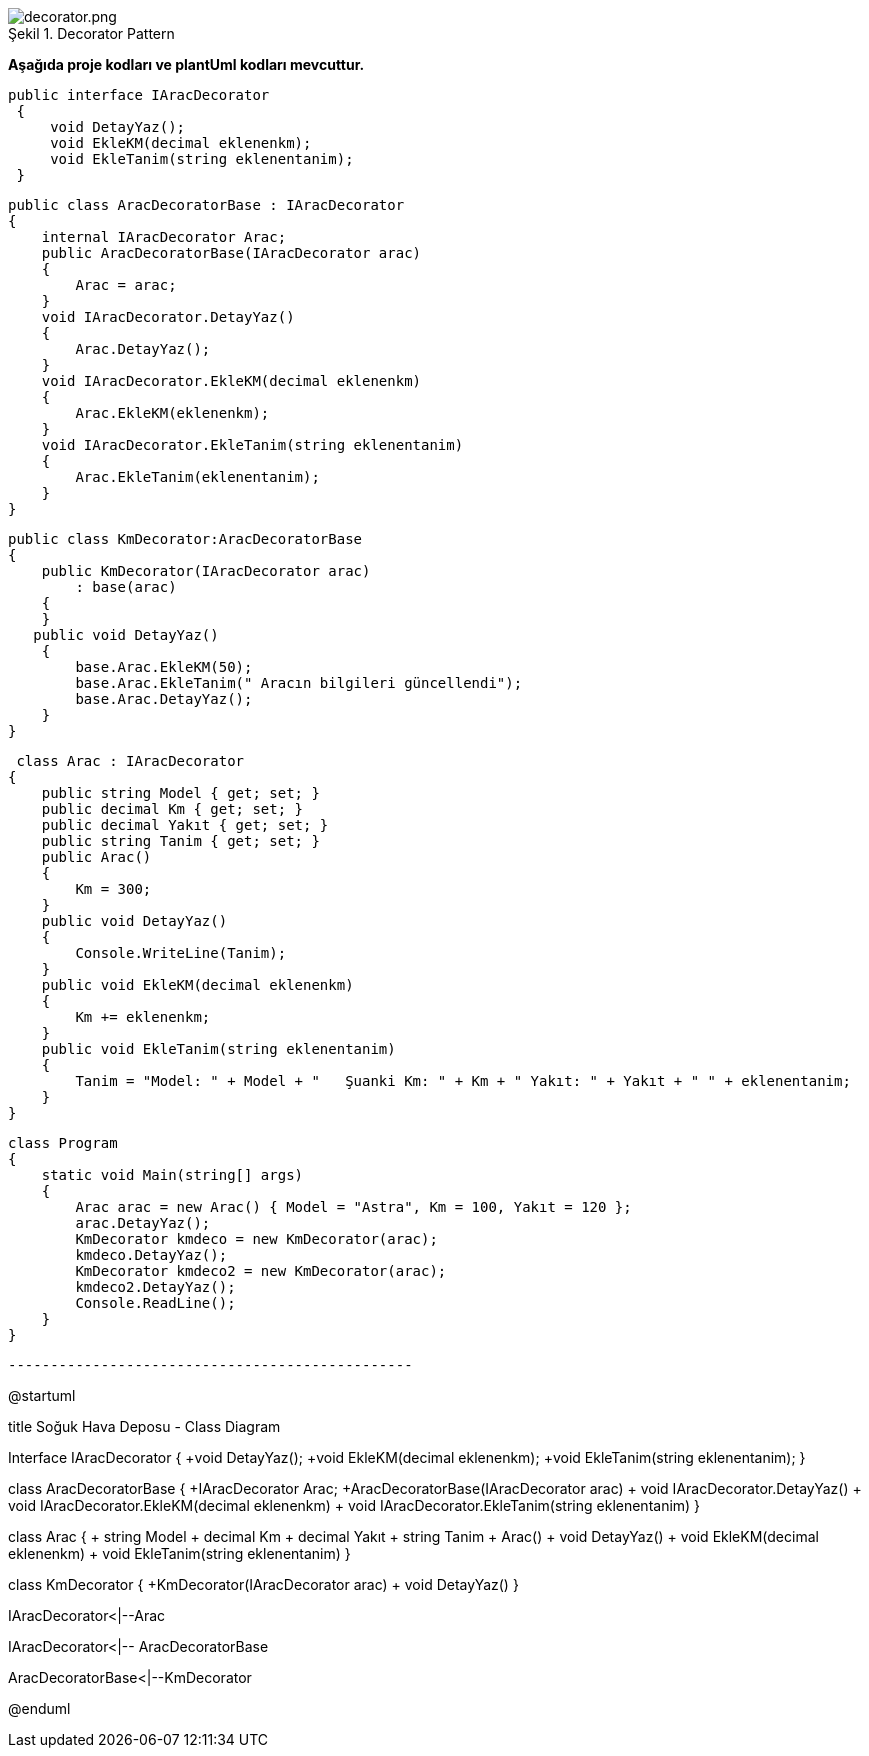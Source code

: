 image::decorator.png[caption="Şekil 1.",title=" Decorator Pattern",alt="decorator.png"]


*Aşağıda  proje kodları ve plantUml kodları mevcuttur.*

   public interface IAracDecorator
    {
        void DetayYaz();
        void EkleKM(decimal eklenenkm);
        void EkleTanim(string eklenentanim);
    }
    
    public class AracDecoratorBase : IAracDecorator
    {
        internal IAracDecorator Arac;
        public AracDecoratorBase(IAracDecorator arac)
        {
            Arac = arac;
        }
        void IAracDecorator.DetayYaz()
        {
            Arac.DetayYaz();
        }
        void IAracDecorator.EkleKM(decimal eklenenkm)
        {
            Arac.EkleKM(eklenenkm);
        }
        void IAracDecorator.EkleTanim(string eklenentanim)
        {
            Arac.EkleTanim(eklenentanim);
        }
    }
    
    public class KmDecorator:AracDecoratorBase
    {
        public KmDecorator(IAracDecorator arac)
            : base(arac)
        {
        }
       public void DetayYaz()
        {
            base.Arac.EkleKM(50);
            base.Arac.EkleTanim(" Aracın bilgileri güncellendi");
            base.Arac.DetayYaz();
        }
    }
    
     class Arac : IAracDecorator
    {
        public string Model { get; set; }
        public decimal Km { get; set; }
        public decimal Yakıt { get; set; }
        public string Tanim { get; set; }
        public Arac()
        {
            Km = 300;
        }
        public void DetayYaz()
        {
            Console.WriteLine(Tanim);
        }
        public void EkleKM(decimal eklenenkm)
        {
            Km += eklenenkm;
        }
        public void EkleTanim(string eklenentanim)
        {
            Tanim = "Model: " + Model + "   Şuanki Km: " + Km + " Yakıt: " + Yakıt + " " + eklenentanim;
        }
    }
    
    class Program
    {
        static void Main(string[] args)
        {
            Arac arac = new Arac() { Model = "Astra", Km = 100, Yakıt = 120 };
            arac.DetayYaz();
            KmDecorator kmdeco = new KmDecorator(arac);
            kmdeco.DetayYaz();
            KmDecorator kmdeco2 = new KmDecorator(arac);
            kmdeco2.DetayYaz();
            Console.ReadLine();
        }
    }
    
    
 ------------------------------------------------
 
 
[plantUml,file="decorator.png"]
@startuml

title Soğuk Hava Deposu - Class Diagram

Interface IAracDecorator
{
    +void DetayYaz();
    +void EkleKM(decimal eklenenkm);
    +void EkleTanim(string eklenentanim);
}

class AracDecoratorBase
{
       +IAracDecorator Arac;
       +AracDecoratorBase(IAracDecorator arac)
       + void IAracDecorator.DetayYaz()
       + void IAracDecorator.EkleKM(decimal eklenenkm)
       + void IAracDecorator.EkleTanim(string eklenentanim)
}
    
class Arac 
{
        + string Model 
        + decimal Km
        + decimal Yakıt
        + string Tanim
        + Arac()
      + void DetayYaz()
      + void EkleKM(decimal eklenenkm)
      + void EkleTanim(string eklenentanim)
}
    
class KmDecorator
{
      +KmDecorator(IAracDecorator arac)
      + void DetayYaz()
}

IAracDecorator<|--Arac

IAracDecorator<|-- AracDecoratorBase

AracDecoratorBase<|--KmDecorator


@enduml